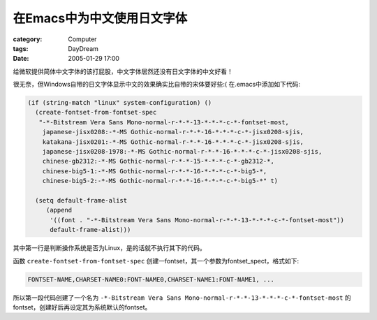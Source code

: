 ################################
在Emacs中为中文使用日文字体
################################
:category: Computer
:tags: DayDream
:date: 2005-01-29 17:00



给微软提供简体中文字体的该打屁股，中文字体居然还没有日文字体的中文好看！

很无奈，但Windows自带的日文字体显示中文的效果确实比自带的宋体要好些:( 在.emacs中添加如下代码:

.. code-block:: lisp

   (if (string-match "linux" system-configuration) ()
     (create-fontset-from-fontset-spec
      "-*-Bitstream Vera Sans Mono-normal-r-*-*-13-*-*-*-c-*-fontset-most,
       japanese-jisx0208:-*-MS Gothic-normal-r-*-*-16-*-*-*-c-*-jisx0208-sjis,
       katakana-jisx0201:-*-MS Gothic-normal-r-*-*-16-*-*-*-c-*-jisx0208-sjis,
       japanese-jisx0208-1978:-*-MS Gothic-normal-r-*-*-16-*-*-*-c-*-jisx0208-sjis,
       chinese-gb2312:-*-MS Gothic-normal-r-*-*-15-*-*-*-c-*-gb2312-*,
       chinese-big5-1:-*-MS Gothic-normal-r-*-*-16-*-*-*-c-*-big5-*,
       chinese-big5-2:-*-MS Gothic-normal-r-*-*-16-*-*-*-c-*-big5-*" t)

     (setq default-frame-alist
   	(append
   	 '((font . "-*-Bitstream Vera Sans Mono-normal-r-*-*-13-*-*-*-c-*-fontset-most"))
   	 default-frame-alist)))


其中第一行是判断操作系统是否为Linux，是的话就不执行其下的代码。

函数 ``create-fontset-from-fontset-spec`` 创建一fontset，其一个参数为fontset_spect，格式如下:

.. code-block:: lisp

   FONTSET-NAME,CHARSET-NAME0:FONT-NAME0,CHARSET-NAME1:FONT-NAME1, ...

所以第一段代码创建了一个名为 ``-*-Bitstream Vera Sans Mono-normal-r-*-*-13-*-*-*-c-*-fontset-most`` 的fontset，创建好后再设定其为系统默认的fontset。
